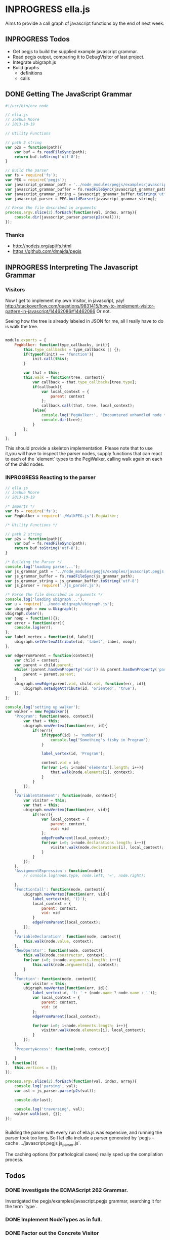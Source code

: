 * INPROGRESS ella.js
  SCHEDULED: <2013-10-24 Thu>
Aims to provide a call graph of javascript functions by the end of next week. 

** INPROGRESS Todos
- Get pegjs to build the supplied example javascript grammar.
- Read pegjs output, comparing it to DebugVisitor of last project.
- Integrate ubigraph.js
- Build graphs
  - definitions
  - calls

** DONE Getting The JavaScript Grammar
   CLOSED: [2013-10-20 Sun 00:24]
#+BEGIN_SRC javascript
  #!/usr/bin/env node

  // ella.js
  // Joshua Moore
  // 2013-10-19
  
  // Utility Functions
  
  // path 2 string
  var p2s = function(path){
      var buf = fs.readFileSync(path);
      return buf.toString('utf-8');
  }
  
  // Build the parser
  var fs = require('fs');
  var PEG = require('pegjs');
  var javascript_grammar_path = '../node_modules/pegjs/examples/javascript.pegjs';
  var javascript_grammar_buffer = fs.readFileSync(javascript_grammar_path);
  var javascript_grammar_string = javascript_grammar_buffer.toString('utf-8')
  var javascript_parser = PEG.buildParser(javascript_grammar_string);
  
  // Parse the file described in arguments
  process.argv.slice(2).forEach(function(val, index, array){
      console.dir(javascript_parser.parse(p2s(val)));
  });

#+END_SRC

*** Thanks
- http://nodejs.org/api/fs.html
- https://github.com/dmajda/pegjs

** INPROGRESS Interpreting The Javascript Grammar
*** Visitors
Now I get to implement my own Visitor, in javascript, yay!
http://stackoverflow.com/questions/9831415/how-to-implement-visitor-pattern-in-javascript/14462086#14462086
Or not. 

Seeing how the tree is already labeled in JSON for me, all I really have to 
do is walk the tree. 

#+BEGIN_SRC javascript
  
  module.exports = {
      PegWalker: function(type_callbacks, init){
          this.type_callbacks = type_callbacks || {};
          if(typeof(init) == 'function'){
              init.call(this);
          }
  
          var that = this;
          this.walk = function(tree, context){
              var callback = that.type_callbacks[tree.type];
              if(callback){
                  var local_context = {
                      parent: context
                  };
                  callback.call(that, tree, local_context);
              }else{
                  console.log('PegWalker:', 'Encountered unhandled node type:', tree.type);
                  console.dir(tree);
              }
          };
      }
  };
  
#+END_SRC

This should provide a skeleton implementation. Please note that to use it,you 
will have to inspect the parser nodes, supply functions that can react to 
each of the `element` types to the PegWalker, calling walk again on each of
the child nodes.
 
*** INPROGRESS Reacting to the parser
#+BEGIN_SRC javascript
  // ella.js
  // Joshua Moore
  // 2013-10-19
  
  /* Imports */
  var fs = require('fs');
  var PegWalker = require('./WalkPEG.js').PegWalker;
  
  /* Utility Functions */
  
  // path 2 string
  var p2s = function(path){
      var buf = fs.readFileSync(path);
      return buf.toString('utf-8');
  }
  
  /* Building the Parser */
  console.log('loading parser...');
  var js_grammar_path = '../node_modules/pegjs/examples/javascript.pegjs';
  var js_grammar_buffer = fs.readFileSync(js_grammar_path);
  var js_grammar_string = js_grammar_buffer.toString('utf-8')
  var js_parser = require('./js_parser.js'); 
  
  /* Parse the file described in arguments */
  console.log('loading ubigraph...');
  var u = require('../node-ubigraph/ubigraph.js');
  var ubigraph = new u.Ubigraph();
  ubigraph.clear();
  var noop = function(){};
  var error = function(err){
      console.log(err);
  };
  var label_vertex = function(id, label){
      ubigraph.setVertexAttribute(id, 'label', label, noop);
  };
  
  var edgeFromParent = function(context){
      var child = context;
      var parent = child.parent;
      while(!(parent.hasOwnProperty('vid')) && parent.hasOwnProperty('parent')){
          parent = parent.parent;
      }
      ubigraph.newEdge(parent.vid, child.vid, function(err, id){
          ubigraph.setEdgeAttribute(id, 'oriented', 'true');
      });
  };
  
  console.log('setting up walker');
  var walker = new PegWalker({
      'Program': function(node, context){
          var that = this;
          ubigraph.newVertex(function(err, id){
              if(!err){
                  if(typeof(id) != 'number'){
                      console.log("Something's fishy in Program");
                  }
                  
                  label_vertex(id, 'Program');
  
                  context.vid = id;
                  for(var i=0; i<node['elements'].length; i++){
                      that.walk(node.elements[i], context);
                  }
              }
          });
      },
      'VariableStatement': function(node, context){
          var visitor = this;
          var that = this;
          ubigraph.newVertex(function(err, vid){
              if(!err){  
                  var local_context = {
                      parent: context,
                      vid: vid
                  };
                  edgeFromParent(local_context);
                  for(var i=0; i<node.declarations.length; i++){
                      visitor.walk(node.declarations[i], local_context);
                  }
              }
          });
      },
      'AssignmentExpression': function(node){
          // console.log(node.type, node.left, '=', node.right);

      },
      'FunctionCall': function(node, context){
          ubigraph.newVertex(function(err, vid){
              label_vertex(vid, '()');
              local_context = {
                  parent: context,
                  vid: vid
              }
              edgeFromParent(local_context);
          });
      },
      'VariableDeclaration': function(node, context){
          this.walk(node.value, context);
      },
      'NewOperator': function(node, context){
          this.walk(node.constructor, context);
          for(var i=0; i<node.arguments.length; i++){
              this.walk(node.arguments[i], context);
          }
      },
      'Function': function(node, context){
          var visitor = this;
          ubigraph.newVertex(function(err, id){
              label_vertex(id, 'f: ' + (node.name ? node.name : ''));
              var local_context = {
                  parent: context,
                  vid: id
              };
              edgeFromParent(local_context);
              
              for(var i=0; i<node.elements.length; i++){
                  visitor.walk(node.elements[i], local_context);
              }
          });
      },
      'PropertyAccess': function(node, context){
          
      }
  }, function(){
      this.vertices = [];
  });
  
  process.argv.slice(2).forEach(function(val, index, array){
      console.log('parsing', val);
      var ast = js_parser.parse(p2s(val));
      
      console.dir(ast);
      
      console.log('traversing', val);
      walker.walk(ast, {});
  });
  
  
#+END_SRC

Building the parser with every run of ella.js was expensive, and running the
parser took too long. So I let ella include a parser generated by
`pegjs --cache .../javascript.pegjs js_parser.js`. 

The caching options (for pathological cases) really sped up the compilation 
process. 

** Todos
*** DONE Investigate the ECMAScript 262 Grammar.
    CLOSED: [2013-10-21 Mon 00:53]
    Investigated the pegjs/examples/javascript.pegjs grammar, searching it for
    the term `type`.
*** DONE Implement NodeTypes as in full.
    CLOSED: [2013-10-21 Mon 00:54]
*** DONE Factor out the Concrete Visitor
    CLOSED: [2013-10-21 Mon 00:54]

** Restart!
#+BEGIN_SRC javascript :tangle WalkPEG.js
  
  module.exports = {
      PegWalker: function(type_callbacks, init, generic_visit){
          var that = this;
          
          this.visit_helper = function(node, context){
              if(node === undefined){
                  return;
              }
              if(!node.hasOwnProperty('type')){
                  return;
              }
  
              var callback = that.type_callbacks[node.type];
              if(callback){
                  callback.call(that, node, context);
              }else{
                  if(that.hasOwnProperty('generic_visit')){
                      that.generic_visit.call(that, node, context);
                  }
              };
          };
  
          this.visit = function(node_s, context){
              var local_context = {
                  parent: context
              };
              if(Array.isArray(node_s)){
                  for(var i=0; i<node_s.length; i++){
                      this.visit_helper(node_s[i], local_context);
                  }
              }else{
                  this.visit_helper(node_s, local_context);
              }
          };
  
          this.type_callbacks = type_callbacks || {};
          if(typeof(init) == 'function'){
              init.call(this);
          }
          
          if(typeof(generic_visit) == 'function'){
              this.generic_visit = generic_visit;
          }
      }
  };
  
#+END_SRC

#+BEGIN_SRC javascript :tangle ParseTreeVisitor.js
    
  var Skeleton = require('./WalkPEG.js').PegWalker;
  
  var init = function(){
      var u = require('../node-ubigraph/ubigraph.js');
      this.ubigraph = new u.Ubigraph();
      this.ubigraph.clear();
      this.noop = function(){};
      this.label_vertex = function(id, label){
          this.ubigraph.setVertexAttribute(id, 'label', label, this.noop);
      };
      var that = this;
      this.edgeFromParent = function(context){
          var child = context;
          var parent = child.parent;
          while(!(parent.hasOwnProperty('vid')) 
                && parent.hasOwnProperty('parent')){
              parent = parent.parent;
          }
          this.ubigraph.newEdge(parent.vid, child.vid, function(err, id){
              that.ubigraph.setEdgeAttribute(id, 'oriented', 'true');
          });
      };
  
      this.visit = function(node_s, context){
          var local_context = {
              parent: context
          };
  
          this.ubigraph.newVertex(function(err, id){
              local_context.vid = id;
              that.edgeFromParent(local_context);
  
              if(Array.isArray(node_s)){
                  for(var i=0; i<node_s.length; i++){
                      that.visit_helper(node_s[i], local_context);
                  }
              }else{
                  that.visit_helper(node_s, local_context);
              }
              
          });
      };
      
  };
  
  var generic_visit = function(node, context){
      switch(node.type){
      case 'Program':
          this.visit(node.elements, context);
  
      case 'FunctionCall':
          this.visit(node.arguments, context);
          break;
  
      case 'VariableStatement':
          this.visit(node.declarations, context);
          break;
  
      case 'VariableDeclaration':
          this.visit(node.value, context);
          break;
  
      case 'StringLiteral':
          break;
  
      case 'PropertyAccess':
          this.visit(node.base, context);
          break;
  
      case 'Function':
          this.visit(node.elements, context);
          break;
  
      case 'ReturnStatement':
          this.visit(node.value, context);
          break;
  
      case 'Variable':
          break;
  
      case 'NewOperator':
          this.visit(node.constructor, context);
          break;
  
      case 'WhileStatement':
          this.visit(node.condition, context);
          this.visit(node.statement, context);
          break;
  
      case 'BinaryExpression':
          this.visit(node.left, context);
          this.visit(node.nright, context);
          break;
  
      case 'UnaryExpression':
          this.visit(node.expression, context);
          break;
  
      case 'FunctionCall':
          this.visit(node.name, context);
          break;
  
      case 'ObjectLiteral':
          break;
          
      case 'RegularExpressionLiteral':
          break;
  
      case 'This':
          break;
  
      case 'ArrayLiteral':
          break;
          
      case 'GetterDefinition':
          this.visit(node.body, context);
          break;
  
      case 'SetterDefinition':
          this.visit(node.param, context);
          this.visit(node.body, context);
          break;
  
      case 'PropertyAssignment':
          this.visit(node.value, context);
          this.visit(node.value, context);
          break;
  
      case 'FunctionCallArguments':
          this.visit(node.args, context);
          break;
  
      case 'PropertyAccessProperty':
          break;
  
      case 'PostfixExpression':
          this.visit(node.expression, context);
          break;
  
      case 'ConditionalExpression':
          this.visit(node.condition, context);
          this.visit(node.trueExpression, context);
          this.visit(node.falseExpression, context);
          break;
  
      case 'Block':
          this.visit(node.statements, context);
          break;
  
      case 'EmptyStatement':
          break;
  
      case 'IfStatement':
          this.visit(node.condition, context);
          this.visit(node.ifStatement, context);
          this.visit(node.elseStatement, context);
          break;
  
      case 'ForStatement':
          this.visit(node.declarations, context);
          break;
  
      case 'ForInStatement':
          this.visit(node.iterator, context);
          this.visit(node.collection, context);
          this.visit(node.statement, context);
          break;
  
      case 'ContinueStatement':
          break;
  
      case 'BreakStatement':
          this.visit(node.value, context);
          break;
  
      case 'WithStatement':
          this.visit(node.expression, context);
          this.visit(node.clauses, context);
          break;
  
      case 'CaseBlock':
          this.visit(node.selector, context);
          this.visit(node.statements, context);
          break;
  
      case 'DefaultClause':
          this.visit(node.statements, context);
          break;
  
      case 'LabelledStatement':
          this.visit(node.statement, context);
          break;
  
      case 'ThrowStatement':
          this.visit(node.exception, context);
          break;
  
      case 'TryStatement':
          this.visit(node.block, context);
          break;
  
      case 'Catch':
          this.visit(node.identifier, context);
          this.visit(node.block, context);
          break;
  
      case 'Finally':
          this.visit(node.block, context);
          break;
  
      case 'DebuggerStatement':
          break;
  
      case 'AssignmentExpression':
          this.visit(node.left, context);
          this.visit(node.right, context);
          break;
          
      case 'SwitchStatement':
          this.visit(node.expression, context);
          this.visit(node.clauses, context);
          break;
  
      case 'CaseClause':
          this.visit(this.selector, context);
          this.visit(this.statements, context);
          break;
  
      default:
          if(node.hasOwnProperty('elements')){
              console.log('Unknown node type, but with elements:', node.type);
              console.dir(node);
              this.visit(node.elements, context);
          }else{
              console.log('Unknown Node Type: ', node.type);
              console.dir(node);
          }
          break;
      }
  };
  
  var visit_methods = {

  };
  
  module.exports = {
      getVisitor: function(ubigraph){
          return new Skeleton(visit_methods, init, generic_visit);
      }
  };
#+END_SRC

#+BEGIN_SRC javascript :tangle ella.js
  // ella.js
  // Joshua Moore
  // 2013-10-19
  
  /* Imports */
  var fs = require('fs');
  var PegWalker = require('./WalkPEG.js').PegWalker;
  
  /* Utility Functions */
  
  // path 2 string
  var p2s = function(path){
      var buf = fs.readFileSync(path);
      return buf.toString('utf-8');
  }
  
  /* Building the Parser */
  console.log('loading parser...');
  var js_grammar_path = '../node_modules/pegjs/examples/javascript.pegjs';
  var js_grammar_buffer = fs.readFileSync(js_grammar_path);
  var js_grammar_string = js_grammar_buffer.toString('utf-8')
  var js_parser = require('./js_parser.js'); 
  
  /* Parse the file described in arguments */
  console.log('loading ubigraph...');
  var u = require('../node-ubigraph/ubigraph.js');
  var ubigraph = new u.Ubigraph();
  ubigraph.clear();
  var noop = function(){};
  var error = function(err){
      console.log(err);
  };
  var label_vertex = function(id, label){
      ubigraph.setVertexAttribute(id, 'label', label, noop);
  };
  
  var edgeFromParent = function(context){
      var child = context;
      var parent = child.parent;
      while(!(parent.hasOwnProperty('vid')) && parent.hasOwnProperty('parent')){
          parent = parent.parent;
      }
      ubigraph.newEdge(parent.vid, child.vid, function(err, id){
          ubigraph.setEdgeAttribute(id, 'oriented', 'true');
      });
  };
  
  console.log('setting up walker');
  var getVisitor = require(process.argv[2]).getVisitor;
  
  process.argv.slice(3).forEach(function(val, index, array){
      console.log('parsing', val);
      var parse_tree = js_parser.parse(p2s(val));
      
      console.log('traversing', val);
      var visitor = getVisitor();
  
      visitor.ubigraph.newVertex(function(err, id){
          visitor.ubigraph.clear(function(){
              visitor.ubigraph.setVertexAttribute(id, 'color', '#00FF00', function(err){
                  visitor.visit(parse_tree, {vid: id});
              });
          });
      });
  
  });
  
  
#+END_SRC

** Call Graph Time!
To accomplish a Call Graph, I will need a working interpreter. 
The point of the Call Graph Interpreter is to provide a record of transactions
that can be replayed. Building upon what I learned from Nathan's University, I
will need a function akin to `evalScheem`, which takes a parsed expression and 
a context. 

I will have to handle function names, and assignments of functions to variable
names. 

*** Requirements
What I really care about are:
- Function Names, (including functions attached to (nested) objects).
- Function Calls.
- Function Parameters. 

At the first stage, it will be easy to defeat the interpreter, by avoiding 
one-liners. That's alright for now. 

*** Design
We'll use the JavaScript visitor and work from there. Interpreting a program, 
if I recall correctly, should be a preorder traversal of the parse tree. 

Function Definitions are the only things creating context in Javascript, so 
that should be easy. 

Lending, again, from the free class at nathansuniversity.com, there will be 
a lookup function that traverses "up" the nested scopes to resolve variable 
names including function names. 

For simplicity's sake, I'll treat function names as variable names. I don't 
know if this is how it's done in the real world, but heck, it's my program,
right?

Well, it turns out I need to return values from each function call here. 
That might be different from simply preorder traversing the parse tree nodes. 

Pen and Paper are required at this point. 

*** Implementation
#+BEGIN_SRC javascript :tangle CallGraphVisitor.js
    
  var Skeleton = require('./WalkPEG.js').PegWalker;
  
  var init = function(){
      var u = require('../node-ubigraph/ubigraph.js');
      this.ubigraph = new u.Ubigraph();
      this.ubigraph.clear();
      this.noop = function(){};
      this.label_vertex = function(id, label){
          this.ubigraph.setVertexAttribute(id, 'label', label, this.noop);
      };
      var that = this;
      this.edgeFromParent = function(context){
          var child = context;
          var parent = child.parent;
          while(!(parent.hasOwnProperty('vid')) 
                && parent.hasOwnProperty('parent')){
              parent = parent.parent;
          }
          this.ubigraph.newEdge(parent.vid, child.vid, function(err, id){
              that.ubigraph.setEdgeAttribute(id, 'oriented', 'true');
          });
      };
  
      this.visit = function(node_s, ctx){
          if(Array.isArray(node_s)){
              for(var i=0; i<node_s.length; i++){
                  var local_ctx = {
                      parent: ctx,
                      node: node_s[i]
                  }
                  that.visit_helper(node_s[i], local_ctx);
              }
          }else{
              var local_ctx = {
                  parent: ctx,
                  node: node_s
              }
              that.visit_helper(node_s, local_ctx);
          }
      };
  
      // Utility Functions, see PL101 for usage
      this.lookup = function(env, name){
          if(!env || !env.bindings){
              throw new Error('lookup failed to find ' + JSON.stringify(name) + ' in nonexistent or empty environment.');
          }
  
          if(!env.hasOwnProperty('bindings')){
              throw new Error('lookup failed to find ' + JSON.stringify(name) + ' in uninitialized environment.');
          }
  
          if(env.bindings.hasOwnProperty(v)){
              return env.bindings[name];
          }else{
              return this(env.outer, name);
          }
      };
  
      // not sure i really need this here. 
      this.add_binding = function(env, name, val){
          if(env.bindings === undefined){
              env.bindings = {};
          }
  
          env.bindings[name] = val;
      };
  
      this.update = function(env, name, val){
          if(!env || !env.bindings){
              throw new Error('Uninitialized environment!');
          }
  
          if(env.bindings.hasOwnProperty(name)){
              env.bindings.name = val;
          }else{
              this(env.outer, name, val);
          }
      }
  };
  
  var generic_visit = function(node, context){
      switch(node.type){
      case 'Program':
          this.visit(node.elements, context);
  
      case 'FunctionCall':
          this.visit(node.arguments, context);
          break;
  
      case 'VariableStatement':
          this.visit(node.declarations, context);
          break;
  
      case 'VariableDeclaration':
          this.visit(node.value, context);
          break;
  
      case 'StringLiteral':
          break;
  
      case 'PropertyAccess':
          this.visit(node.base, context);
          break;
  
      case 'Function':
          this.visit(node.elements, context);
          break;
  
      case 'ReturnStatement':
          this.visit(node.value, context);
          break;
  
      case 'Variable':
          break;
  
      case 'NewOperator':
          this.visit(node.constructor, context);
          break;
  
      case 'WhileStatement':
          this.visit(node.condition, context);
          this.visit(node.statement, context);
          break;
  
      case 'BinaryExpression':
          this.visit(node.left, context);
          this.visit(node.nright, context);
          break;
  
      case 'UnaryExpression':
          this.visit(node.expression, context);
          break;
  
      case 'FunctionCall':
          this.visit(node.name, context);
          break;
  
      case 'ObjectLiteral':
          break;
          
      case 'RegularExpressionLiteral':
          break;
  
      case 'This':
          break;
  
      case 'ArrayLiteral':
          break;
          
      case 'GetterDefinition':
          this.visit(node.body, context);
          break;
  
      case 'SetterDefinition':
          this.visit(node.param, context);
          this.visit(node.body, context);
          break;
  
      case 'PropertyAssignment':
          this.visit(node.value, context);
          this.visit(node.value, context);
          break;
  
      case 'FunctionCallArguments':
          this.visit(node.args, context);
          break;
  
      case 'PropertyAccessProperty':
          break;
  
      case 'PostfixExpression':
          this.visit(node.expression, context);
          break;
  
      case 'ConditionalExpression':
          this.visit(node.condition, context);
          this.visit(node.trueExpression, context);
          this.visit(node.falseExpression, context);
          break;
  
      case 'Block':
          this.visit(node.statements, context);
          break;
  
      case 'EmptyStatement':
          break;
  
      case 'IfStatement':
          this.visit(node.condition, context);
          this.visit(node.ifStatement, context);
          this.visit(node.elseStatement, context);
          break;
  
      case 'ForStatement':
          this.visit(node.declarations, context);
          break;
  
      case 'ForInStatement':
          this.visit(node.iterator, context);
          this.visit(node.collection, context);
          this.visit(node.statement, context);
          break;
  
      case 'ContinueStatement':
          break;
  
      case 'BreakStatement':
          this.visit(node.value, context);
          break;
  
      case 'WithStatement':
          this.visit(node.expression, context);
          this.visit(node.clauses, context);
          break;
  
      case 'CaseBlock':
          this.visit(node.selector, context);
          this.visit(node.statements, context);
          break;
  
      case 'DefaultClause':
          this.visit(node.statements, context);
          break;
  
      case 'LabelledStatement':
          this.visit(node.statement, context);
          break;
  
      case 'ThrowStatement':
          this.visit(node.exception, context);
          break;
  
      case 'TryStatement':
          this.visit(node.block, context);
          break;
  
      case 'Catch':
          this.visit(node.identifier, context);
          this.visit(node.block, context);
          break;
  
      case 'Finally':
          this.visit(node.block, context);
          break;
  
      case 'DebuggerStatement':
          break;
  
      case 'AssignmentExpression':
          this.visit(node.left, context);
          this.visit(node.right, context);
          break;
          
      case 'SwitchStatement':
          this.visit(node.expression, context);
          this.visit(node.clauses, context);
          break;
  
      case 'CaseClause':
          this.visit(this.selector, context);
          this.visit(this.statements, context);
          break;
  
      default:
          if(node.hasOwnProperty('elements')){
              console.log('Unknown node type, but with elements:', node.type);
              // console.dir(node);
              this.visit(node.elements, context);
          }else{
              console.log('Unknown Node Type: ', node.type);
              // console.dir(node);
          }
          break;
      }
  };
  
  var visit_methods = {
      'Program': function(node, ctx){
          var that = this;
          this.ubigraph.newVertex(function(err, id){
              var child = {
                  parent: ctx,
                  node: node,
                  vid: id
              };
  
              var parent = child.parent;
              while(!parent.hasOwnProperty('vid')){
                  parent = parent.parent;
              }
              
              that.ubigraph.newEdge(parent.vid, child.vid, function(err, id){
                  that.ubigraph.setEdgeAttribute(id, 'oriented', 'true');
              });
              
              that.visit(node.elements, child);
          });
      },
  
      'Function': function(node, ctx){
          var that = this;
  
          this.ubigraph.newVertex(function(err, id){
  
              var child = {
                  parent: ctx,
                  node: node,
                  vid: id
              };
  
              var parent = child.parent;
              while(!parent.hasOwnProperty('vid')){
                  parent = parent.parent;
              }
  
              that.ubigraph.newEdge(parent.vid, child.vid, function(err, id){
                  that.ubigraph.setEdgeAttribute(id, 'oriented', 'true');
              });
  
              that.visit(node.elements, child);
          });
      },
  
      'FunctionCall': function(node, ctx){
          var that = this;
          this.ubigraph.newVertex(function(err, id){
              var child = {
                  parent: ctx,
                  node: node,
                  vid: id
              };
  
              that.visit(node.base, child);
              that.visit(node.arguments, child);
          });
      }
      
  };
  
  module.exports = {
      getVisitor: function(){
          return new Skeleton(visit_methods, init, generic_visit);
      }
  };
#+END_SRC
